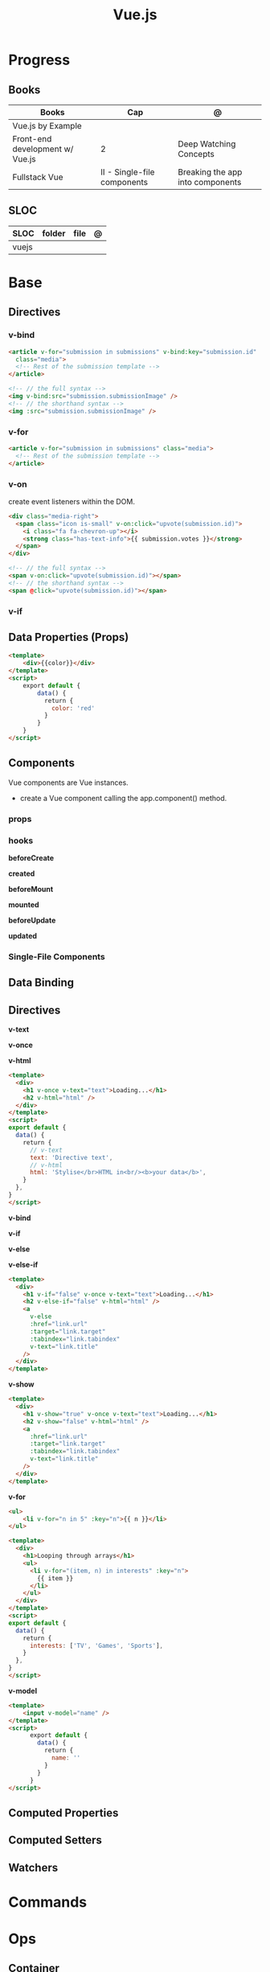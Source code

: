 #+TITLE: Vue.js

* Progress
** Books
| Books                           | Cap                         | @                                |
|---------------------------------+-----------------------------+----------------------------------|
| Vue.js by Example               |                             |                                  |
| Front-end development w/ Vue.js | 2                           | Deep Watching Concepts           |
| Fullstack Vue                   | II - Single-file components | Breaking the app into components |

** SLOC
| SLOC  | folder | file | @ |
|-------+--------+------+---|
| vuejs |        |      |   |
* Base
** Directives
*** v-bind
#+begin_src html
<article v-for="submission in submissions" v-bind:key="submission.id"
  class="media">
  <!-- Rest of the submission template -->
</article>
#+end_src

#+begin_src html
<!-- // the full syntax -->
<img v-bind:src="submission.submissionImage" />
<!-- // the shorthand syntax -->
<img :src="submission.submissionImage" />
#+end_src

*** v-for
#+begin_src html
<article v-for="submission in submissions" class="media">
  <!-- Rest of the submission template -->
</article>
#+end_src
*** v-on
create event listeners within the DOM.

#+begin_src html
<div class="media-right">
  <span class="icon is-small" v-on:click="upvote(submission.id)">
    <i class="fa fa-chevron-up"></i>
    <strong class="has-text-info">{{ submission.votes }}</strong>
  </span>
</div>
#+end_src

#+begin_src html
<!-- // the full syntax -->
<span v-on:click="upvote(submission.id)"></span>
<!-- // the shorthand syntax -->
<span @click="upvote(submission.id)"></span>
#+end_src
*** v-if
** Data Properties (Props)

#+begin_src html
<template>
    <div>{{color}}</div>
</template>
<script>
    export default {
        data() {
          return {
            color: 'red'
          }
        }
    }
</script>
#+end_src
** Components
Vue components are Vue instances.

-  create a Vue component calling the app.component() method.

*** props
*** hooks
*beforeCreate*

*created*

*beforeMount*

*mounted*

*beforeUpdate*


*updated*

*** Single-File Components
** Data Binding
** Directives
*v-text*

*v-once*

*v-html*

#+begin_src html
<template>
  <div>
    <h1 v-once v-text="text">Loading...</h1>
    <h2 v-html="html" />
  </div>
</template>
<script>
export default {
  data() {
    return {
      // v-text
      text: 'Directive text',
      // v-html
      html: 'Stylise</br>HTML in<br/><b>your data</b>',
    }
  },
}
</script>
#+end_src

*v-bind*

*v-if*

*v-else*

*v-else-if*

#+begin_src html
<template>
  <div>
    <h1 v-if="false" v-once v-text="text">Loading...</h1>
    <h2 v-else-if="false" v-html="html" />
    <a
      v-else
      :href="link.url"
      :target="link.target"
      :tabindex="link.tabindex"
      v-text="link.title"
    />
  </div>
</template>
#+end_src

*v-show*

#+begin_src html
<template>
  <div>
    <h1 v-show="true" v-once v-text="text">Loading...</h1>
    <h2 v-show="false" v-html="html" />
    <a
      :href="link.url"
      :target="link.target"
      :tabindex="link.tabindex"
      v-text="link.title"
    />
  </div>
</template>
#+end_src

*v-for*

#+begin_src html
<ul>
    <li v-for="n in 5" :key="n">{{ n }}</li>
</ul>
#+end_src

#+begin_src html
<template>
  <div>
    <h1>Looping through arrays</h1>
    <ul>
      <li v-for="(item, n) in interests" :key="n">
        {{ item }}
      </li>
    </ul>
  </div>
</template>
<script>
export default {
  data() {
    return {
      interests: ['TV', 'Games', 'Sports'],
    }
  },
}
</script>
#+end_src

*v-model*

#+begin_src html
<template>
    <input v-model="name" />
</template>
<script>
      export default {
        data() {
          return {
            name: ''
          }
        }
      }
</script>
#+end_src
** Computed Properties
** Computed Setters
** Watchers

* Commands
* Ops
** Container
*New Vue 3 project*
#+begin_src shell
podman run --rm -it -w /app -p 8081:5173 node:18 bash
npm init vue@latest
#+end_src

#+begin_src shell
#+end_src


#+begin_src shell
podman run --rm -v $(pwd):/app/ -v /app/node_modules -w /app -p 8081:5173 node:18 bash -c 'npm install && npm run lint && npm run dev --host'
#+end_src

#+begin_src shell
podman run --rm -d -v $(pwd):/app/ -v /app/node_modules -w /app -p 8081:8080 node:18 bash -c 'yarn && yarn && yarn serve'
#+end_src
* Instruction
#+begin_src markdown
This template should help get you started developing with Vue 3 in Vite.

## Recommended IDE Setup

[VSCode](https://code.visualstudio.com/) + [Volar](https://marketplace.visualstudio.com/items?itemName=Vue.volar) (and disable Vetur) + [TypeScript Vue Plugin (Volar)](https://marketplace.visualstudio.com/items?itemName=Vue.vscode-typescript-vue-plugin).

## Type Support for `.vue` Imports in TS

TypeScript cannot handle type information for `.vue` imports by default, so we replace the `tsc` CLI with `vue-tsc` for type checking. In editors, we need [TypeScript Vue Plugin (Volar)](https://marketplace.visualstudio.com/items?itemName=Vue.vscode-typescript-vue-plugin) to make the TypeScript language service aware of `.vue` types.

If the standalone TypeScript plugin doesn't feel fast enough to you, Volar has also implemented a [Take Over Mode](https://github.com/johnsoncodehk/volar/discussions/471#discussioncomment-1361669) that is more performant. You can enable it by the following steps:

1. Disable the built-in TypeScript Extension
    1) Run `Extensions: Show Built-in Extensions` from VSCode's command palette
    2) Find `TypeScript and JavaScript Language Features`, right click and select `Disable (Workspace)`
2. Reload the VSCode window by running `Developer: Reload Window` from the command palette.

## Customize configuration

See [Vite Configuration Reference](https://vitejs.dev/config/).

## Project Setup

```sh
npm install
```

### Compile and Hot-Reload for Development

```sh
npm run dev
```

### Type-Check, Compile and Minify for Production

```sh
npm run build
```

### Run Unit Tests with [Vitest](https://vitest.dev/)

```sh
npm run test:unit
```

### Run End-to-End Tests with [Cypress](https://www.cypress.io/)

```sh
npm run build
npm run test:e2e # or `npm run test:e2e:ci` for headless testing
```

### Lint with [ESLint](https://eslint.org/)

```sh
npm run lint
```
#+end_src
